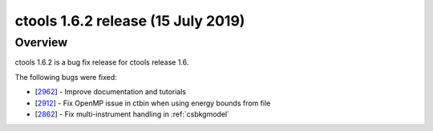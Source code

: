 .. _1.6.2:

ctools 1.6.2 release (15 July 2019)
===================================

Overview
--------

ctools 1.6.2 is a bug fix release for ctools release 1.6.

The following bugs were fixed:

* [`2962 <https://cta-redmine.irap.omp.eu/issues/2962>`_] -
  Improve documentation and tutorials
* [`2912 <https://cta-redmine.irap.omp.eu/issues/2912>`_] -
  Fix OpenMP issue in ctbin when using energy bounds from file
* [`2862 <https://cta-redmine.irap.omp.eu/issues/2862>`_] -
  Fix multi-instrument handling in :ref:`csbkgmodel`
